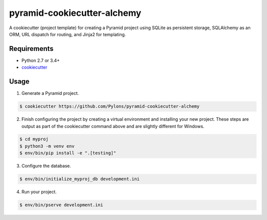 ============================
pyramid-cookiecutter-alchemy
============================

.. image:: https://travis-ci.org/Pylons/pyramid-cookiecutter-alchemy.png?branch=master
        :target: https://travis-ci.org/Pylons/pyramid-cookiecutter-alchemy
        :alt: Master Travis CI Status

A cookiecutter (project template) for creating a Pyramid project using SQLite
as persistent storage, SQLAlchemy as an ORM, URL dispatch for routing, and
Jinja2 for templating.

Requirements
------------

* Python 2.7 or 3.4+
* `cookiecutter <https://cookiecutter.readthedocs.io/en/latest/installation.html>`_

Usage
-----

1. Generate a Pyramid project.

.. code-block:: bash

    $ cookiecutter https://github.com/Pylons/pyramid-cookiecutter-alchemy

2. Finish configuring the project by creating a virtual environment and
   installing your new project. These steps are output as part of the
   cookiecutter command above and are slightly different for Windows.

.. code-block:: bash

    $ cd myproj
    $ python3 -m venv env
    $ env/bin/pip install -e ".[testing]"

3. Configure the database.

.. code-block:: bash

    $ env/bin/initialize_myproj_db development.ini

4. Run your project.

.. code-block:: bash

    $ env/bin/pserve development.ini
